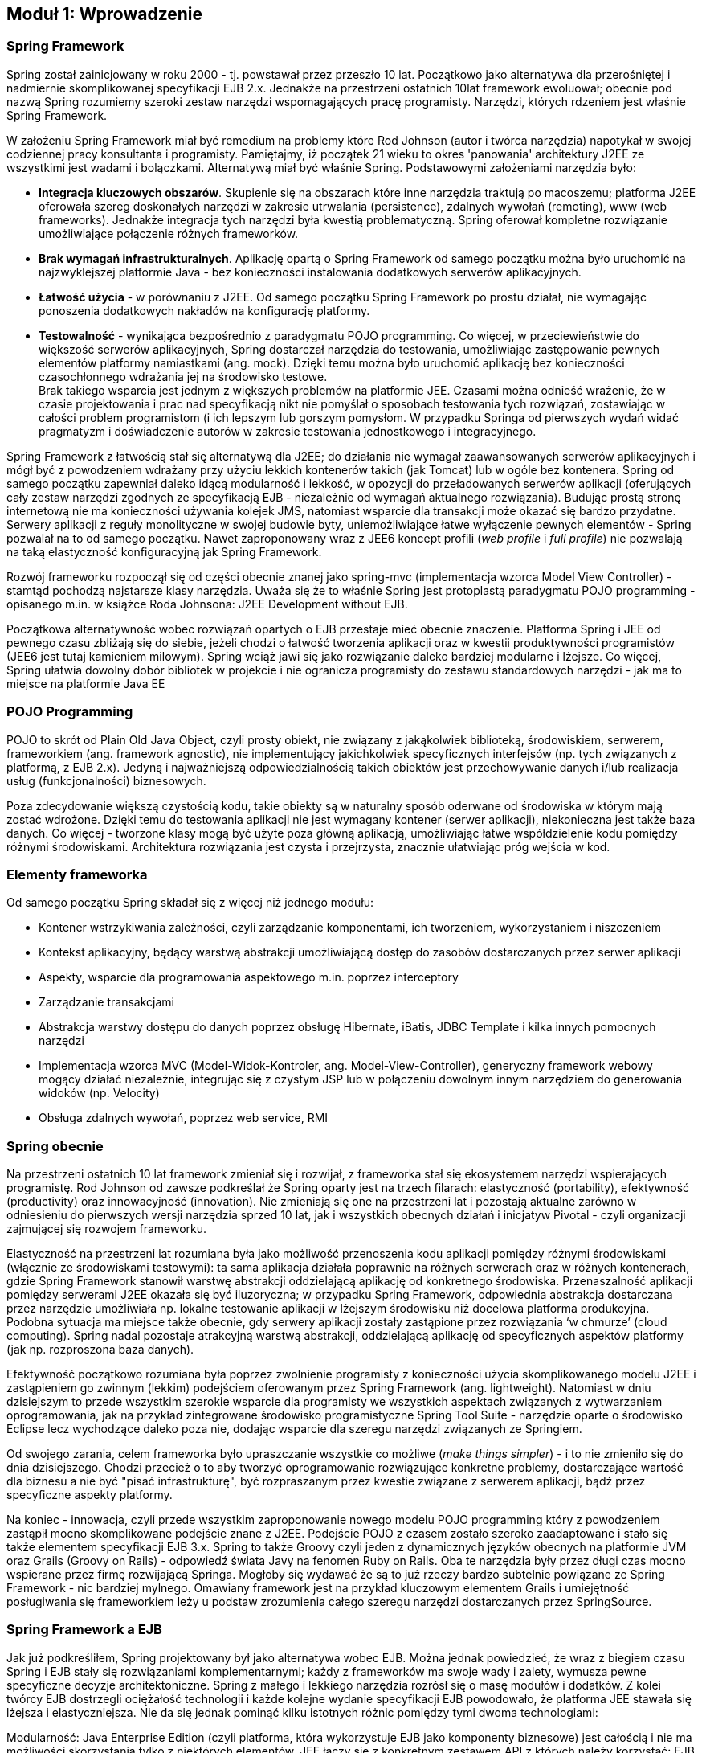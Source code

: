 == Moduł 1: Wprowadzenie

////
TODO: zdefiniować wymagania od czytalnika (co musi wiedzieć) a także co zrobić aby uruchomić przykłady (i na której wersji frameworka przykłady bazują)
////

=== Spring Framework

Spring został zainicjowany w roku 2000 - tj. powstawał przez przeszło 10 lat.
Początkowo jako alternatywa dla przerośniętej i nadmiernie skomplikowanej specyfikacji EJB 2.x.
Jednakże na przestrzeni ostatnich 10lat framework ewoluował; obecnie pod nazwą Spring rozumiemy szeroki zestaw narzędzi wspomagających pracę programisty.
Narzędzi, których rdzeniem jest właśnie Spring Framework.

W założeniu Spring Framework miał być remedium na problemy które Rod Johnson (autor i twórca narzędzia) napotykał w swojej codziennej pracy konsultanta i programisty.
Pamiętajmy, iż początek 21 wieku to okres 'panowania' architektury J2EE ze wszystkimi jest wadami i bolączkami.
Alternatywą miał być właśnie Spring. Podstawowymi założeniami narzędzia było:

* *Integracja kluczowych obszarów*.
Skupienie się na obszarach które inne narzędzia traktują po macoszemu; platforma J2EE oferowała szereg doskonałych narzędzi w zakresie utrwalania (persistence), zdalnych wywołań (remoting), www (web frameworks).
Jednakże integracja tych narzędzi była kwestią problematyczną.
Spring oferował kompletne rozwiązanie umożliwiające połączenie różnych frameworków.
* *Brak wymagań infrastrukturalnych*.
Aplikację opartą o Spring Framework od samego początku można było uruchomić na najzwyklejszej platformie Java - bez konieczności instalowania dodatkowych serwerów aplikacyjnych.
* *Łatwość użycia* - w porównaniu z J2EE.
Od samego początku Spring Framework po prostu działał, nie wymagając ponoszenia dodatkowych nakładów na konfigurację platformy.
* *Testowalność* - wynikająca bezpośrednio z paradygmatu POJO programming.
Co więcej, w przeciewieństwie do większość serwerów aplikacyjnych, Spring dostarczał narzędzia do testowania, umożliwiając zastępowanie pewnych elementów platformy namiastkami (ang. mock).
Dzięki temu można było uruchomić aplikację bez konieczności czasochłonnego wdrażania jej na środowisko testowe. +
Brak takiego wsparcia jest jednym z większych problemów na platformie JEE.
Czasami można odnieść wrażenie, że w czasie projektowania i prac nad specyfikacją nikt nie pomyślał o sposobach testowania tych rozwiązań, zostawiając w całości problem programistom (i ich lepszym lub gorszym pomysłom.
W przypadku Springa od pierwszych wydań widać pragmatyzm i doświadczenie autorów w zakresie testowania jednostkowego i integracyjnego.

Spring Framework z łatwością stał się alternatywą dla J2EE; do działania nie wymagał zaawansowanych serwerów aplikacyjnych i mógł być z powodzeniem wdrażany przy użyciu lekkich kontenerów takich (jak Tomcat) lub w ogóle bez kontenera.
Spring od samego początku zapewniał daleko idącą modularność i lekkość, w opozycji do przeładowanych serwerów aplikacji (oferujących cały zestaw narzędzi zgodnych ze specyfikacją EJB - niezależnie od wymagań aktualnego rozwiązania).
Budując prostą stronę internetową nie ma konieczności używania kolejek JMS, natomiast wsparcie dla transakcji może okazać się bardzo przydatne.
Serwery aplikacji z reguły monolityczne w swojej budowie byty, uniemożliwiające łatwe wyłączenie pewnych elementów - Spring pozwalał na to od samego początku.
Nawet zaproponowany wraz z JEE6 koncept profili (_web profile_ i _full profile_) nie pozwalają na taką elastyczność konfiguracyjną jak Spring Framework.

Rozwój frameworku rozpoczął się od części obecnie znanej jako spring-mvc (implementacja wzorca Model View Controller) - stamtąd pochodzą najstarsze klasy narzędzia.
Uważa się że to właśnie Spring jest protoplastą paradygmatu POJO programming - opisanego m.in. w książce Roda Johnsona: J2EE Development without EJB.

Początkowa alternatywność wobec rozwiązań opartych o EJB przestaje mieć obecnie znaczenie.
Platforma Spring i JEE od pewnego czasu zbliżają się do siebie, jeżeli chodzi o łatwość tworzenia aplikacji oraz w kwestii produktywności programistów (JEE6 jest tutaj kamieniem milowym).
Spring wciąż jawi się jako rozwiązanie daleko bardziej modularne i lżejsze.
Co więcej, Spring ułatwia dowolny dobór bibliotek w projekcie i nie ogranicza programisty do zestawu standardowych narzędzi - jak ma to miejsce na platformie Java EE

=== POJO Programming

POJO to skrót od Plain Old Java Object, czyli prosty obiekt, nie związany z jakąkolwiek biblioteką, środowiskiem, serwerem, frameworkiem (ang. framework agnostic), nie implementujący jakichkolwiek specyficznych interfejsów (np. tych związanych z platformą, z EJB 2.x).
Jedyną i najważniejszą odpowiedzialnością takich obiektów jest przechowywanie danych i/lub realizacja usług (funkcjonalności) biznesowych.

Poza zdecydowanie większą czystością kodu, takie obiekty są w naturalny sposób oderwane od środowiska w którym mają zostać wdrożone.
Dzięki temu do testowania aplikacji nie jest wymagany kontener (serwer aplikacji), niekonieczna jest także baza danych.
Co więcej - tworzone klasy mogą być użyte poza główną aplikacją, umożliwiając łatwe współdzielenie kodu pomiędzy różnymi środowiskami.
Architektura rozwiązania jest czysta i przejrzysta, znacznie ułatwiając próg wejścia w kod.

=== Elementy frameworka

Od samego początku Spring składał się z więcej niż jednego modułu:

* Kontener wstrzykiwania zależności, czyli zarządzanie komponentami, ich tworzeniem, wykorzystaniem i niszczeniem
* Kontekst aplikacyjny, będący warstwą abstrakcji umożliwiającą dostęp do zasobów dostarczanych przez serwer aplikacji
* Aspekty, wsparcie dla programowania aspektowego m.in. poprzez interceptory
* Zarządzanie transakcjami
* Abstrakcja warstwy dostępu do danych poprzez obsługę Hibernate, iBatis, JDBC Template i kilka innych pomocnych narzędzi
* Implementacja wzorca MVC (Model-Widok-Kontroler, ang. Model-View-Controller), generyczny framework webowy mogący działać niezależnie, integrując się z czystym JSP lub w połączeniu dowolnym innym narzędziem do generowania widoków (np. Velocity)
* Obsługa zdalnych wywołań, poprzez web service, RMI

=== Spring obecnie

Na przestrzeni ostatnich 10 lat framework zmieniał się i rozwijał, z frameworka stał się ekosystemem narzędzi wspierających programistę.
Rod Johnson od zawsze podkreślał że Spring oparty jest na trzech filarach: elastyczność (portability), efektywność (productivity) oraz innowacyjność (innovation).
Nie zmieniają się one na przestrzeni lat i pozostają aktualne zarówno w odniesieniu do pierwszych wersji narzędzia sprzed 10 lat, jak i wszystkich obecnych działań i inicjatyw Pivotal - czyli organizacji zajmującej się rozwojem frameworku.

Elastyczność na przestrzeni lat rozumiana była jako możliwość przenoszenia kodu aplikacji pomiędzy różnymi środowiskami (włącznie ze środowiskami testowymi): ta sama aplikacja działała poprawnie na różnych serwerach oraz w różnych kontenerach, gdzie Spring Framework stanowił warstwę abstrakcji oddzielającą aplikację od konkretnego środowiska.
Przenaszalność aplikacji pomiędzy serwerami J2EE okazała się być iluzoryczna; w przypadku Spring Framework, odpowiednia abstrakcja dostarczana przez narzędzie umożliwiała np. lokalne testowanie aplikacji w lżejszym środowisku niż docelowa platforma produkcyjna.
Podobna sytuacja ma miejsce także obecnie, gdy serwery aplikacji zostały zastąpione przez rozwiązania ‘w chmurze’ (cloud computing).
Spring nadal pozostaje atrakcyjną warstwą abstrakcji, oddzielającą aplikację od specyficznych aspektów platformy (jak np. rozproszona baza danych).

Efektywność początkowo rozumiana była poprzez zwolnienie programisty z konieczności użycia skomplikowanego modelu J2EE i zastąpieniem go zwinnym (lekkim) podejściem oferowanym przez Spring Framework (ang. lightweight).
Natomiast w dniu dzisiejszym to przede wszystkim szerokie wsparcie dla programisty we wszystkich aspektach związanych z wytwarzaniem oprogramowania, jak na przykład zintegrowane środowisko programistyczne Spring Tool Suite - narzędzie oparte o środowisko Eclipse lecz wychodzące daleko poza nie, dodając wsparcie dla szeregu narzędzi związanych ze Springiem.

Od swojego zarania, celem frameworka było upraszczanie wszystkie co możliwe (_make things simpler_) - i to nie zmieniło się do dnia dzisiejszego.
Chodzi przecież o to aby tworzyć oprogramowanie rozwiązujące konkretne problemy, dostarczające wartość dla biznesu a nie być "pisać infrastrukturę", być rozpraszanym przez kwestie związane z serwerem aplikacji, bądź przez specyficzne aspekty platformy.

Na koniec - innowacja, czyli przede wszystkim zaproponowanie nowego modelu POJO programming który z powodzeniem zastąpił mocno skomplikowane podejście znane z J2EE.
Podejście POJO z czasem zostało szeroko  zaadaptowane i stało się także elementem specyfikacji EJB 3.x.
Spring to także Groovy czyli jeden z dynamicznych języków obecnych na platformie JVM oraz Grails (Groovy on Rails) - odpowiedź świata Javy na fenomen Ruby on Rails.
Oba te narzędzia były przez długi czas mocno wspierane przez firmę rozwijającą Springa.
Mogłoby się wydawać że są to już rzeczy bardzo subtelnie powiązane ze Spring Framework - nic bardziej mylnego.
Omawiany framework jest na przykład kluczowym elementem Grails i umiejętność posługiwania się frameworkiem leży u podstaw zrozumienia całego szeregu narzędzi dostarczanych przez SpringSource.

//TODO: tutaj skończyłem

=== Spring Framework a EJB

Jak już podkreśliłem, Spring projektowany był jako alternatywa wobec EJB. Można jednak powiedzieć, że wraz z biegiem czasu Spring i EJB stały się rozwiązaniami komplementarnymi; każdy z frameworków ma swoje wady i zalety, wymusza pewne specyficzne decyzje architektoniczne. Spring z małego i lekkiego narzędzia rozrósł się o masę modułów i dodatków. Z kolei twórcy EJB dostrzegli ociężałość technologii i każde kolejne wydanie specyfikacji EJB powodowało, że platforma JEE stawała się lżejsza i elastyczniejsza. Nie da się jednak pominąć kilku istotnych różnic pomiędzy tymi dwoma technologiami:

Modularność: Java Enterprise Edition (czyli platforma, która wykorzystuje EJB jako komponenty biznesowe) jest całością i nie ma możliwości skorzystania tylko z niektórych elementów. JEE łączy się z konkretnym zestawem API z których należy korzystać: EJB (komponenty), JPA (dostęp do bazy danych), JMS (kolejny, asynchroniczność), JSF (warstwa prezentacji). Co więcej, wszystkie te elementy są obecne w każdym serwerze aplikacji zgodnym z JEE, nawet jeżeli rozwiązanie które budujemy nie ma potrzeby z nich korzystać.

Podejście Spring'owe jest diametralnie inne; Spring umożliwia dowolne łączenie narzędzi i bibliotek. Nacisk stawiany jest na ograniczenie ilość wykorzystywanych modułów, które włączane są do aplikacji dopiero gdy zachodzi taka potrzeba. Co więcej, Spring nie wymusza korzystania z konkretnego API i pozostawia dowolność programiście (architektowi). Nie ma znaczenie czy dostęp do bazy danych zostanie zrealizowany poprzez JPA (Hibernate) czy poprzez iBatis lub z wykorzystaniem bezpośredniej komunikacji po JDBC.

Częstotliwość zmian: Spring żyje, nowe wersje biblioteki pojawiają się z dużą regularnością; rozwojem frameworka zarządza jedna firma: SpringSource i ona jest odpowiedzialna za to jakie nowe elementy pojawiają się w narzędziach. Wciąż jednak framework, jako taki, pozostaje narzędziem o otwartym kodzie źródłowym, opartym na otwartej licencji

Alternatywnie, specyfikacja EJB rodzi się w bólach, nowe wersje pojawiają się raz na kilka lat. Przez ten czas programiści zmuszani są do korzystania z rozwiązań coraz bardziej archaicznych lub zaczynają korzystać z rozszerzeń oferowanych przez poszczególnych producentów serwerów aplikacji (ang. verndor specific extensions). Powoduje to jednak przywiązanie do konkretnego producenta / serwera aplikacji. Czasem nawet do konkretnej wersji serwera.

Przenaszalność: Spring jest całością samą w sobie, decydując się na użycie tego frameworka, używamy także dostarczanego przez Spring kontenera – pomostu pomiędzy aplikacją a serwerem (środowiskiem) gdzie aplikacja jest uruchamiana. W przypadku EJB sprawa jest bardziej skomplikowana. Oparcie platformy JEE o szereg standardów pozwalało (w teorii) na dowolne przenoszenie aplikacji pomiędzy serwerami aplikacji dostarczanymi przez różnych producentów. W praktyce jednak (co podkreśliłem już w poprzednim punkcie), specyfikacja pozostawiła stosunkowo szerokie pole niedookreślenia, pozostawiając dużą dowolność producentom serwera. Poprzez to niezmiernie ciężko spotkać aplikację niezależną od tzw. vendor extensions, czyli elementów ściśle zintegrowanych z konkretnym serwerem aplikacji.

Podstawowym wnioskiem płynącym z takiego porównania jest to że te same wymagania jesteśmy w stanie zrealizowań zarówno wykorzystując EJB (platformę JEE) oraz Springa (wraz z otaczającymi modułami). Spring oferuje bogactwo opcji, a co za tym idzie konieczność podejmowania szeregu decyzji projektowych, decyzji wymagających doświadczenia oraz praktyki. Natomiast w przypadku EJB zmuszenia jesteśmy do skorzystania z konkretnego zestawu narzędzi; jeżeli te narzędzia są odpowiednie do naszych potrzeb – tym lepiej, nie mamy bowiem możliwości zmian. Z powodu takiej a nie innej konstrukcji platformy, zwolnieni zostaliśmy z konieczności podejmowania szeregu nietrywialnych decyzji projektowych i zaistniałą sytuację musimy zaakceptować taką jak jest.



=== Program szkolenia

Tak jak już pisałem, Spring Framework stanowi rdzeń wszystkich rozwiązań dostarczanych przez SpringSource. Dodatkowo, sam w sobie, jest bardzo potężnym narzędziem do tworzenia aplikacji w języku Java. W niniejszym szkoleniu skupimy się na najważniejszych aspektach frameworku, które zostaną podzielone na następujące moduły:

* Głównym elementem Spring Framework jest kontener który realizuje proces wstrzykiwania zależności (odwrócenie kontroli - ang. Inversion of Control). W jaki sposób uruchomić kontener, jak go skonfigurować, dodać komponenty i w jaki sposób opisać zależności pomiędzy komponentami: poprzez adnotacje, poprzez konfigurację w pliku XML lub popraz skrypt konfiguracyjny.

Komponenty dodane do kontenera są przez niego zarządzanie. Omówiony zostanie cykl życia komponentów; w jaki sposób komponenty są tworzone, zarządzane, w jaki sposób programista może wpłynąć na poszczególne działania kontenera.

* W kolejnej części dokładniej zostanie umówione wstrzykiwanie zależności. Jest to jeden z istotniejszych elementów Spring dlatego warto poświęcić więcej uwagi i dokładnie przeanalizować sposoby budowania zależności, różnych możliwości tworzenia obiektów itd.
* Aplikacje wymagają sprawdzenia poprawności wprowadzanych danych (walidacji). Spring w tym zakresie implementuje jeden ze standardów Javy (JSR-303); dokładnie zostanie omówione jak działa walidacja, w jaki sposób ją skonfigurować i wykorzystać w aplikacji.
* Kluczowym elementem większości systemów informatycznych jest baza danych. W tej kwestii Spring nie odkrywa koła na nowo (nie narzuca jakiegokolwiek, własnego sposobu komunikacji z bazą danych) tylko umożliwia połączenie poprzez najchętniej przez nas wykorzystywane narzędzie; czy to Hibernate, czy iBatis, czy bezpośrednie JDBC. W kolejnym module przyjrzymy się dokładnie w jaki sposób powinno to zostać zrealizowane w aplikacji opartej o Spring Framework
* Kolejny moduł będzie dotyczył już tematów trudniejszych, rzadziej spotykanych - mianowicie aspekty; deklaratywne rozbudowywanie elementów systemu o dodatkowe funkcjonalności, bez konieczności ingerencji w sam kod klasy / moduły. Programowanie w oparciu o aspekty jest nagminnie wykorzystywane w projektowaniu i budowie szeregu narzędzi i frameworków - rzadziej spotyka się je w codziennych projektach. Spring niejako wprowadził te zagadnienia pod strzechy i bardzo mocno ułatwił ich użycie. W tym modelu przyglądniemy się jak konfigurować i używać aspektów.
* Przez całe szkolenie komunikowaliśmy się z naszą aplikacją poprzez zwykły interfejs tekstowy, poprzez konsolę. Nie jest to oczywiście jedyny sposób; Spring oferuje cały szereg narzędzi umożliwiających publikację aplikacji biznesowej poprzez jeden lub wiele przyjaznych kanałów. W module pokażę w jaki utworzyć aplikację WWW, z wykorzystaniem dostarczanego przez Spring narzędzia Spring MVC lub co zrobić aby wykorzystać alternatywny framework jak np. Struts czy JSF. Równie łatwo komponenty biznesowe opublikować jako web service - i to także zostanie pokazane w module.
* Na sam koniec, choć w zasadzie od tego należałoby zacząć, omówimy sposoby pisania testów jednostkowych. Jak już zaznaczyłem na samym początku, Spring stanowi doskonałą abstrakcję oddzielającą moduły biznesowe od specyficznych aspektów platformy na której aplikacja jest wdrażana. Dzięki tej abstrakcji nie ma najmniejszych problemów aby platformą wdrożenia były narzędzia do testów jednostkowych. Dodatkowo, paradygmat POJO programming nie wymusza implementacji specyficznych interfejsów, dostarczanych przez platformę (jak miało to miejsce w EJB 2.x) i poprzez to znakomicie ułatwiał testowanie.



=== Środowisko programistyczne

Wszystkie przykłady zaprezentowane w niniejszym szkoleniu zostały stworzone przy użyciu Spring Tool Suite - czyli środowiska opartego o platformę Eclipse, dostarczanego przez SpringSource. Wszystkie przykłady z powodzeniem będą działać w dowolnym innym środowisku, przy czym nieocenioną zaletą STS jest szereg ułatwień związanych z frameworkiem - na przykład gotowe już wzorce dla szeregu aplikacji opartych o Spring Framework. Wykorzystamy tę właściwość aby rozpocząć pierwszy projekt; tworząc nowy “Spring Template Project”. Z szeregu dostępnych wzorców wybieramy najprostszy: Sample Spring Utility Project, który będzie zawierał dwa, najważniejsze z naszego punktu widzenia, elementy: spring-context (czyli kontekst aplikacyjny) oraz spring-test (czyli zestaw narzędzi do testowania aplikacji). Co więcej - tak utworzony projekt jest w pełni funkcjonalną aplikację Spring Framework.



=== W kolejnym module...

Mam nadzieję, że powyższe wprowadzenie zarysowało jakiego typu narzędziem jest Spring framework i jakie może być jego zastosowaniem. W kolejnej części pokażę jak rozpocząć pracę z frameworkiem, jak utworzyć projekt, uruchomić, przedstawię podstawowe kroki potrzebne do napisania aplikacji opartej o Springa.

<<<<

